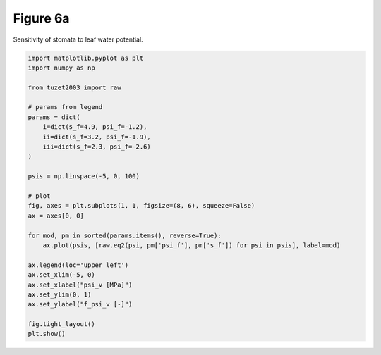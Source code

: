 
.. DO NOT EDIT.
.. THIS FILE WAS AUTOMATICALLY GENERATED BY SPHINX-GALLERY.
.. TO MAKE CHANGES, EDIT THE SOURCE PYTHON FILE:
.. "_gallery\plot_fig6a.py"
.. LINE NUMBERS ARE GIVEN BELOW.

.. only:: html

    .. note::
        :class: sphx-glr-download-link-note

        Click :ref:`here <sphx_glr_download__gallery_plot_fig6a.py>`
        to download the full example code

.. rst-class:: sphx-glr-example-title

.. _sphx_glr__gallery_plot_fig6a.py:


Figure 6a
=========

Sensitivity of stomata to leaf water potential.

.. GENERATED FROM PYTHON SOURCE LINES 7-36



.. image:: /_gallery/images/sphx_glr_plot_fig6a_001.png
    :alt: plot fig6a
    :class: sphx-glr-single-img





.. code-block:: default

    import matplotlib.pyplot as plt
    import numpy as np

    from tuzet2003 import raw

    # params from legend
    params = dict(
        i=dict(s_f=4.9, psi_f=-1.2),
        ii=dict(s_f=3.2, psi_f=-1.9),
        iii=dict(s_f=2.3, psi_f=-2.6)
    )

    psis = np.linspace(-5, 0, 100)

    # plot
    fig, axes = plt.subplots(1, 1, figsize=(8, 6), squeeze=False)
    ax = axes[0, 0]

    for mod, pm in sorted(params.items(), reverse=True):
        ax.plot(psis, [raw.eq2(psi, pm['psi_f'], pm['s_f']) for psi in psis], label=mod)

    ax.legend(loc='upper left')
    ax.set_xlim(-5, 0)
    ax.set_xlabel("psi_v [MPa]")
    ax.set_ylim(0, 1)
    ax.set_ylabel("f_psi_v [-]")

    fig.tight_layout()
    plt.show()


.. rst-class:: sphx-glr-timing

   **Total running time of the script:** ( 0 minutes  0.126 seconds)


.. _sphx_glr_download__gallery_plot_fig6a.py:


.. only :: html

 .. container:: sphx-glr-footer
    :class: sphx-glr-footer-example



  .. container:: sphx-glr-download sphx-glr-download-python

     :download:`Download Python source code: plot_fig6a.py <plot_fig6a.py>`



  .. container:: sphx-glr-download sphx-glr-download-jupyter

     :download:`Download Jupyter notebook: plot_fig6a.ipynb <plot_fig6a.ipynb>`


.. only:: html

 .. rst-class:: sphx-glr-signature

    `Gallery generated by Sphinx-Gallery <https://sphinx-gallery.github.io>`_
